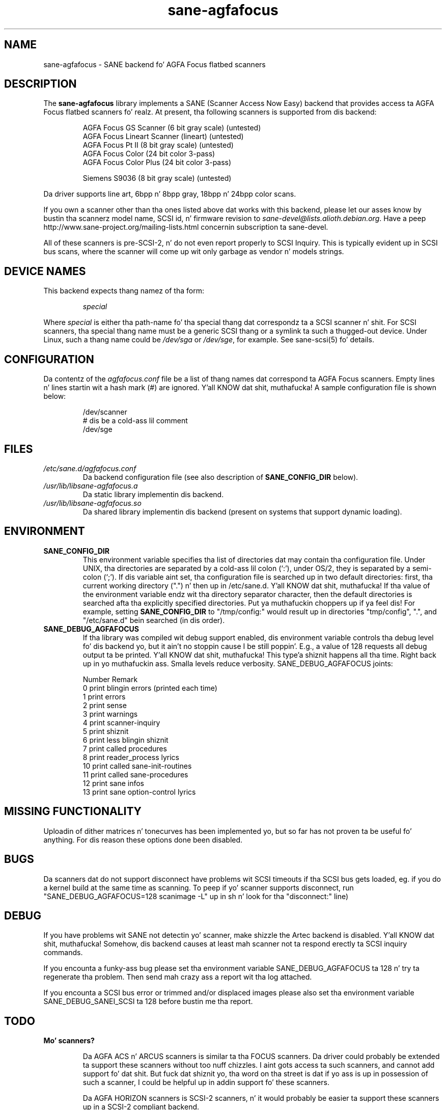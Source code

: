 .TH sane\-agfafocus 5 "10 Jul 2008" "" "SANE Scanner Access Now Easy"
.IX sane\-agfafocus
.SH NAME
sane\-agfafocus \- SANE backend fo' AGFA Focus flatbed scanners
.SH DESCRIPTION
The
.B sane\-agfafocus
library implements a SANE (Scanner Access Now Easy) backend that
provides access ta AGFA Focus flatbed scanners fo' realz. At present, tha following
scanners is supported from dis backend:
.PP
.RS
AGFA Focus GS Scanner (6 bit gray scale) (untested)
.br
AGFA Focus Lineart Scanner (lineart) (untested)
.br
AGFA Focus Pt II (8 bit gray scale) (untested)
.br
AGFA Focus Color (24 bit color 3-pass)
.br
AGFA Focus Color Plus (24 bit color 3-pass)
.br
.PP
Siemens S9036 (8 bit gray scale) (untested)
.br
.RE
.PP
Da driver supports line art, 6bpp n' 8bpp gray, 18bpp n' 24bpp
color scans.
.PP
If you own a scanner other than tha ones listed above dat works with
this backend, please let our asses know by bustin  tha scannerz model name,
SCSI id, n' firmware revision to
.IR sane\-devel@lists.alioth.debian.org .
Have a peep http://www.sane\-project.org/mailing\-lists.html
concernin subscription ta sane\-devel.
.PP
All of these scanners is pre-SCSI-2, n' do not even report properly
to SCSI Inquiry.  This is typically evident up in SCSI bus scans, where
the scanner will come up wit only garbage as vendor n' models strings.

.SH "DEVICE NAMES"
This backend expects thang namez of tha form:
.PP
.RS
.I special
.RE
.PP
Where
.I special
is either tha path-name fo' tha special thang dat correspondz ta a
SCSI scanner n' shit. For SCSI scanners, tha special thang name must be a
generic SCSI thang or a symlink ta such a thugged-out device.  Under Linux, such
a thang name could be
.I /dev/sga
or
.IR /dev/sge ,
for example.  See sane\-scsi(5) fo' details.
.SH CONFIGURATION
Da contentz of the
.I agfafocus.conf
file be a list of thang names dat correspond ta AGFA Focus
scanners.  Empty lines n' lines startin wit a hash mark (#) are
ignored. Y'all KNOW dat shit, muthafucka!  A sample configuration file is shown below:
.PP
.RS
/dev/scanner
.br
# dis be a cold-ass lil comment
.br
/dev/sge
.RE

.PP
.SH FILES
.TP
.I /etc/sane.d/agfafocus.conf
Da backend configuration file (see also description of
.B SANE_CONFIG_DIR
below).
.TP
.I /usr/lib/libsane\-agfafocus.a
Da static library implementin dis backend.
.TP
.I /usr/lib/libsane\-agfafocus.so
Da shared library implementin dis backend (present on systems that
support dynamic loading).
.SH ENVIRONMENT
.TP
.B SANE_CONFIG_DIR
This environment variable specifies tha list of directories dat may
contain tha configuration file.  Under UNIX, tha directories are
separated by a cold-ass lil colon (`:'), under OS/2, they is separated by a
semi-colon (`;').  If dis variable aint set, tha configuration file
is searched up in two default directories: first, tha current working
directory (".") n' then up in /etc/sane.d. Y'all KNOW dat shit, muthafucka!  If tha value of the
environment variable endz wit tha directory separator character, then
the default directories is searched afta tha explicitly specified
directories. Put ya muthafuckin choppers up if ya feel dis!  For example, setting
.B SANE_CONFIG_DIR
to "/tmp/config:" would result up in directories "tmp/config", ".", and
"/etc/sane.d" bein searched (in dis order).
.TP
.B SANE_DEBUG_AGFAFOCUS
If tha library was compiled wit debug support enabled, dis environment
variable controls tha debug level fo' dis backend yo, but it ain't no stoppin cause I be still poppin'. E.g., a value of 128
requests all debug output ta be printed. Y'all KNOW dat shit, muthafucka! This type'a shiznit happens all tha time. Right back up in yo muthafuckin ass. Smalla levels reduce verbosity.
SANE_DEBUG_AGFAFOCUS joints:

.sp 
.ft CR
.nf
Number  Remark
\ 
 0       print blingin errors (printed each time)
 1       print errors
 2       print sense
 3       print warnings
 4       print scanner-inquiry
 5       print shiznit
 6       print less blingin shiznit
 7       print called procedures
 8       print reader_process lyrics
 10      print called sane\-init-routines
 11      print called sane\-procedures
 12      print sane infos
 13      print sane option-control lyrics
.fi
.ft R

.SH MISSING FUNCTIONALITY

Uploadin of dither matrices n' tonecurves has been implemented yo, but
so far has not proven ta be useful fo' anything.  For dis reason
these options done been disabled.

.SH BUGS
Da scanners dat do not support disconnect have problems wit SCSI
timeouts if tha SCSI bus gets loaded, eg. if you do a kernel build at
the same time as scanning.  To peep if yo' scanner supports
disconnect, run "SANE_DEBUG_AGFAFOCUS=128 scanimage \-L" up in sh n' look
for tha "disconnect:" line)

.SH DEBUG
If you have problems wit SANE not detectin yo' scanner, make shizzle the
Artec backend is disabled. Y'all KNOW dat shit, muthafucka!  Somehow, dis backend causes at least mah scanner
not ta respond erectly ta SCSI inquiry commands.
.PP
If you encounta a funky-ass bug please set tha environment variable
SANE_DEBUG_AGFAFOCUS ta 128 n' try ta regenerate tha problem. Then
send mah crazy ass a report wit tha log attached.
.PP
If you encounta a SCSI bus error or trimmed and/or displaced images please
also set tha environment variable SANE_DEBUG_SANEI_SCSI ta 128 before bustin  
me tha report.

.SH TODO
.TP
.B Mo' scanners?

Da AGFA ACS n' ARCUS scanners is similar ta tha FOCUS scanners.
Da driver could probably be extended ta support these scanners
without too nuff chizzles.  I aint gots access ta such scanners, and
cannot add support fo' dat shit.  But fuck dat shiznit yo, tha word on tha street is dat if yo ass is up in possession of such
a scanner, I could be helpful up in addin support fo' these scanners.

Da AGFA HORIZON scanners is SCSI-2 scanners, n' it would probably
be easier ta support these scanners up in a SCSI-2 compliant backend.
.SH SEE ALSO
sane(7), sane\-scsi(5)

.SH AUTHOR

Ingo Schneider n' Karl Andaz \[/O]ygard.

